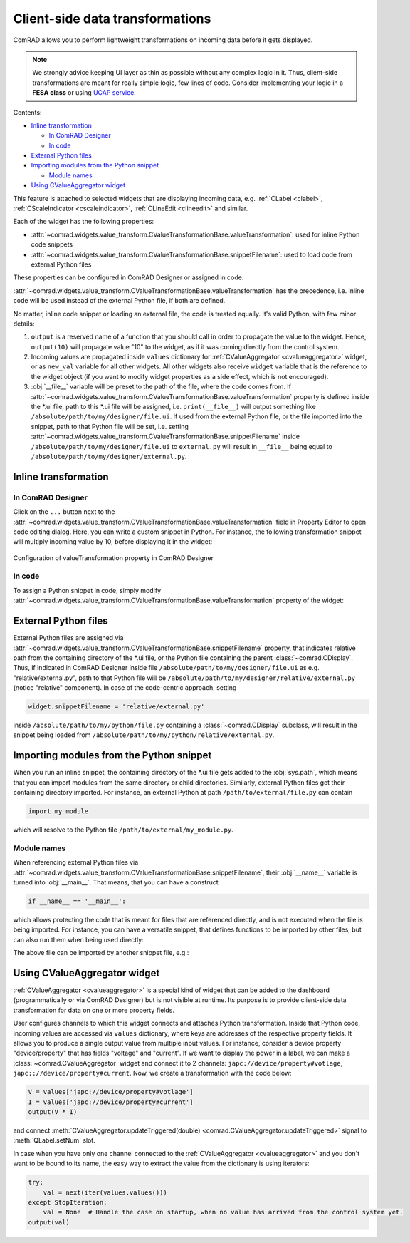 Client-side data transformations
================================

ComRAD allows you to perform lightweight transformations on incoming data before it gets displayed.

.. note:: We strongly advice keeping UI layer as thin as possible without any complex logic in it. Thus, client-side
          transformations are meant for really simple logic, few lines of code. Consider implementing your logic in a
          **FESA class** or using
          `UCAP service <https://wikis.cern.ch/display/UCAP/Unified+Controls+Acquisition+and+Processing+Framework+Home>`__.

Contents:

- `Inline transformation`_

  * `In ComRAD Designer`_
  * `In code`_

- `External Python files`_
- `Importing modules from the Python snippet`_

  * `Module names`_

- `Using CValueAggregator widget`_


This feature is attached to selected widgets that are displaying incoming data, e.g. :ref:`CLabel <clabel>`,
:ref:`CScaleIndicator <cscaleindicator>`, :ref:`CLineEdit <clineedit>` and similar.

Each of the widget has the following properties:

- :attr:`~comrad.widgets.value_transform.CValueTransformationBase.valueTransformation`: used for inline Python code
  snippets
- :attr:`~comrad.widgets.value_transform.CValueTransformationBase.snippetFilename`: used to load code from external
  Python files

These properties can be configured in ComRAD Designer or assigned in code.

:attr:`~comrad.widgets.value_transform.CValueTransformationBase.valueTransformation` has the precedence, i.e. inline
code will be used instead of the external Python file, if both are defined.

No matter, inline code snippet or loading an external file, the code is treated equally. It's valid Python, with few
minor details:

#. ``output`` is a reserved name of a function that you should call in order to propagate the value to the widget.
   Hence, ``output(10)`` will propagate value "10" to the widget, as if it was coming directly from the control system.
#. Incoming values are propagated inside ``values`` dictionary for :ref:`CValueAggregator <cvalueaggregator>` widget,
   or as ``new_val`` variable for all other widgets. All other widgets also receive ``widget`` variable that is the
   reference to the widget object (if you want to modify widget properties as a side effect, which is not encouraged).
#. :obj:`__file__` variable will be preset to the path of the file, where the code comes from. If
   :attr:`~comrad.widgets.value_transform.CValueTransformationBase.valueTransformation` property is defined inside the
   \*.ui file, path to this \*.ui file will be assigned, i.e. ``print(__file__)`` will output something like
   ``/absolute/path/to/my/designer/file.ui``. If used from the external Python file, or the file imported into the
   snippet, path to that Python file will be set, i.e. setting
   :attr:`~comrad.widgets.value_transform.CValueTransformationBase.snippetFilename` inside
   ``/absolute/path/to/my/designer/file.ui`` to ``external.py`` will result in ``__file__`` being equal to
   ``/absolute/path/to/my/designer/external.py``.


Inline transformation
---------------------

In ComRAD Designer
^^^^^^^^^^^^^^^^^^

Click on the ``...`` button next to the
:attr:`~comrad.widgets.value_transform.CValueTransformationBase.valueTransformation` field in Property Editor to open
code editing dialog. Here, you can write a custom snippet in Python. For instance, the following transformation
snippet will multiply incoming value by 10, before displaying it in the widget:

.. code-block:: python
   :linenos:

   transformed_val = new_val * 10.0
   output(transformed_val)


.. figure:: ../img/transform_editor.png
   :align: center
   :alt: Configuration of valueTransformation property in ComRAD Designer

   Configuration of valueTransformation property in ComRAD Designer


In code
^^^^^^^

To assign a Python snippet in code, simply modify
:attr:`~comrad.widgets.value_transform.CValueTransformationBase.valueTransformation` property of the widget:

.. code-block:: python
   :linenos:

   widget = ...
   widget.valueTransformation = """
   transformed_val = new_val * 10.0
   output(transformed_val)
   """



External Python files
---------------------

External Python files are assigned via :attr:`~comrad.widgets.value_transform.CValueTransformationBase.snippetFilename`
property, that indicates relative path from the containing directory of the \*.ui file, or the Python file containing
the parent :class:`~comrad.CDisplay`. Thus, if indicated in ComRAD Designer inside file
``/absolute/path/to/my/designer/file.ui`` as e.g. "relative/external.py", path to that Python file will be
``/absolute/path/to/my/designer/relative/external.py`` (notice "relative" component). In case of the code-centric
approach, setting

.. code-block:: python

   widget.snippetFilename = 'relative/external.py'

inside ``/absolute/path/to/my/python/file.py`` containing a :class:`~comrad.CDisplay` subclass, will result in the
snippet being loaded from ``/absolute/path/to/my/python/relative/external.py``.



Importing modules from the Python snippet
-----------------------------------------

When you run an inline snippet, the containing directory of the \*.ui file gets added to the :obj:`sys.path`, which
means that you can import modules from the same directory or child directories. Similarly, external Python files
get their containing directory imported. For instance, an external Python at path ``/path/to/external/file.py`` can
contain

.. code-block:: python

   import my_module

which will resolve to the Python file ``/path/to/external/my_module.py``.


Module names
^^^^^^^^^^^^

When referencing external Python files via
:attr:`~comrad.widgets.value_transform.CValueTransformationBase.snippetFilename`, their :obj:`__name__` variable is
turned into :obj:`__main__`. That means, that you can have a construct

.. code-block:: python

   if __name__ == '__main__':

which allows protecting the code that is meant for files that are referenced directly, and is not executed when the
file is being imported. For instance, you can have a versatile snippet, that defines functions to be imported by other
files, but can also run them when being used directly:

.. code-block:: python
   :linenos:

   def my_func(val: int):
       return val * 10.0

   if __name__ == '__main__':
       transformed_val = my_func(new_val)
       output(transformed_val)

The above file can be imported by another snippet file, e.g.:

.. code-block:: python
   :linenos:

   from my_module import my_func
   transformed_val = my_func(new_val)
   output(transformed_val)

Using CValueAggregator widget
-----------------------------

:ref:`CValueAggregator <cvalueaggregator>` is a special kind of widget that can be added to the dashboard
(programmatically or via ComRAD Designer) but is not visible at runtime. Its purpose is to provide client-side data
transformation for data on one or more property fields.

User configures channels to which this widget connects and attaches Python transformation. Inside that Python code,
incoming values are accessed via ``values`` dictionary, where keys are addresses of the respective property fields.
It allows you to produce a single output value from multiple input values. For instance, consider a device property
"device/property" that has fields "voltage" and "current". If we want to display the power in a label, we can make a
:class:`~comrad.CValueAggregator` widget and connect it to 2 channels: ``japc://device/property#votlage``,
``japc:://device/property#current``. Now, we create a transformation with the code below:

.. code-block:: python

   V = values['japc://device/property#votlage']
   I = values['japc://device/property#current']
   output(V * I)

and connect :meth:`CValueAggregator.updateTriggered(double) <comrad.CValueAggregator.updateTriggered>` signal to
:meth:`QLabel.setNum` slot.

In case when you have only one channel connected to the :ref:`CValueAggregator <cvalueaggregator>` and you don't
want to be bound to its name, the easy way to extract the value from the dictionary is using iterators:

.. code-block:: python

   try:
       val = next(iter(values.values()))
   except StopIteration:
       val = None  # Handle the case on startup, when no value has arrived from the control system yet.
   output(val)
